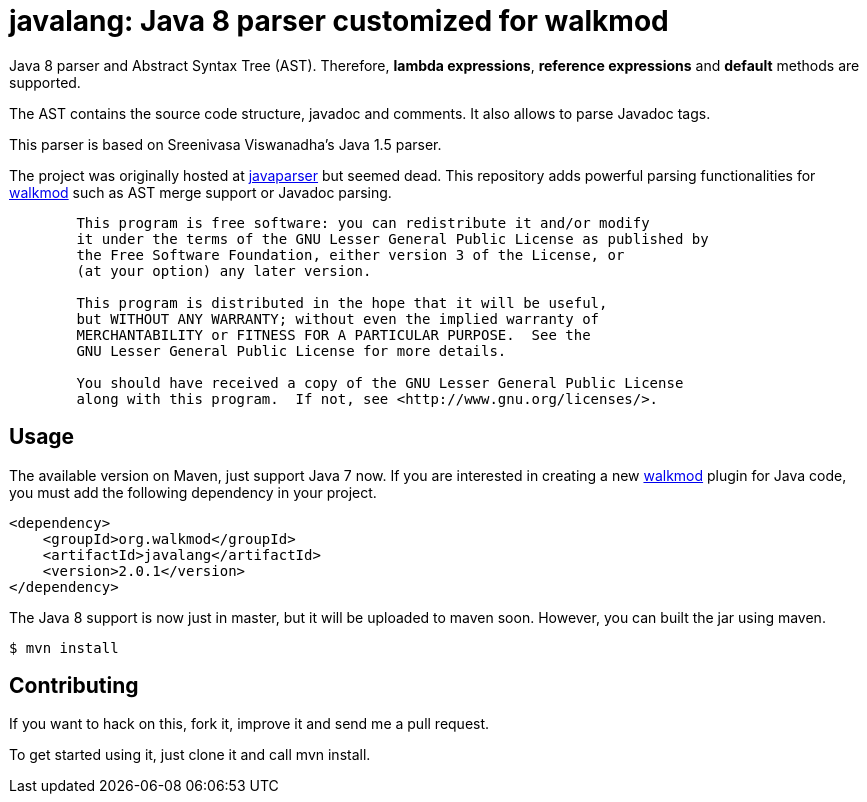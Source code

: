 javalang: Java 8 parser customized for walkmod
==============================================

Java 8 parser and Abstract Syntax Tree (AST). Therefore, *lambda expressions*, *reference expressions* and *default* methods are supported.

The AST contains the source code structure, javadoc and comments. It also allows to parse Javadoc tags.

This parser is based on Sreenivasa Viswanadha's Java 1.5 parser.

The project was originally hosted at http://code.google.com/p/javaparser[javaparser] but 
seemed dead. This repository adds powerful parsing functionalities for http://www.walkmod.com[walkmod] such 
as AST merge support or Javadoc parsing.

----
	This program is free software: you can redistribute it and/or modify
	it under the terms of the GNU Lesser General Public License as published by
	the Free Software Foundation, either version 3 of the License, or
	(at your option) any later version.

	This program is distributed in the hope that it will be useful,
	but WITHOUT ANY WARRANTY; without even the implied warranty of
	MERCHANTABILITY or FITNESS FOR A PARTICULAR PURPOSE.  See the
	GNU Lesser General Public License for more details.

	You should have received a copy of the GNU Lesser General Public License
	along with this program.  If not, see <http://www.gnu.org/licenses/>.
----
== Usage

The available version on Maven, just support Java 7 now. If you are interested in 
creating a new http://www.walkmod.com[walkmod] plugin for Java code, you must add 
the following dependency in your project.
----
<dependency>
    <groupId>org.walkmod</groupId>
    <artifactId>javalang</artifactId>
    <version>2.0.1</version>
</dependency>
----

The Java 8 support is now just in master, but it will be uploaded to maven soon. However, you can built the jar using maven.

  $ mvn install

== Contributing

If you want to hack on this, fork it, improve it and send me a pull request.

To get started using it, just clone it and call mvn install. 
